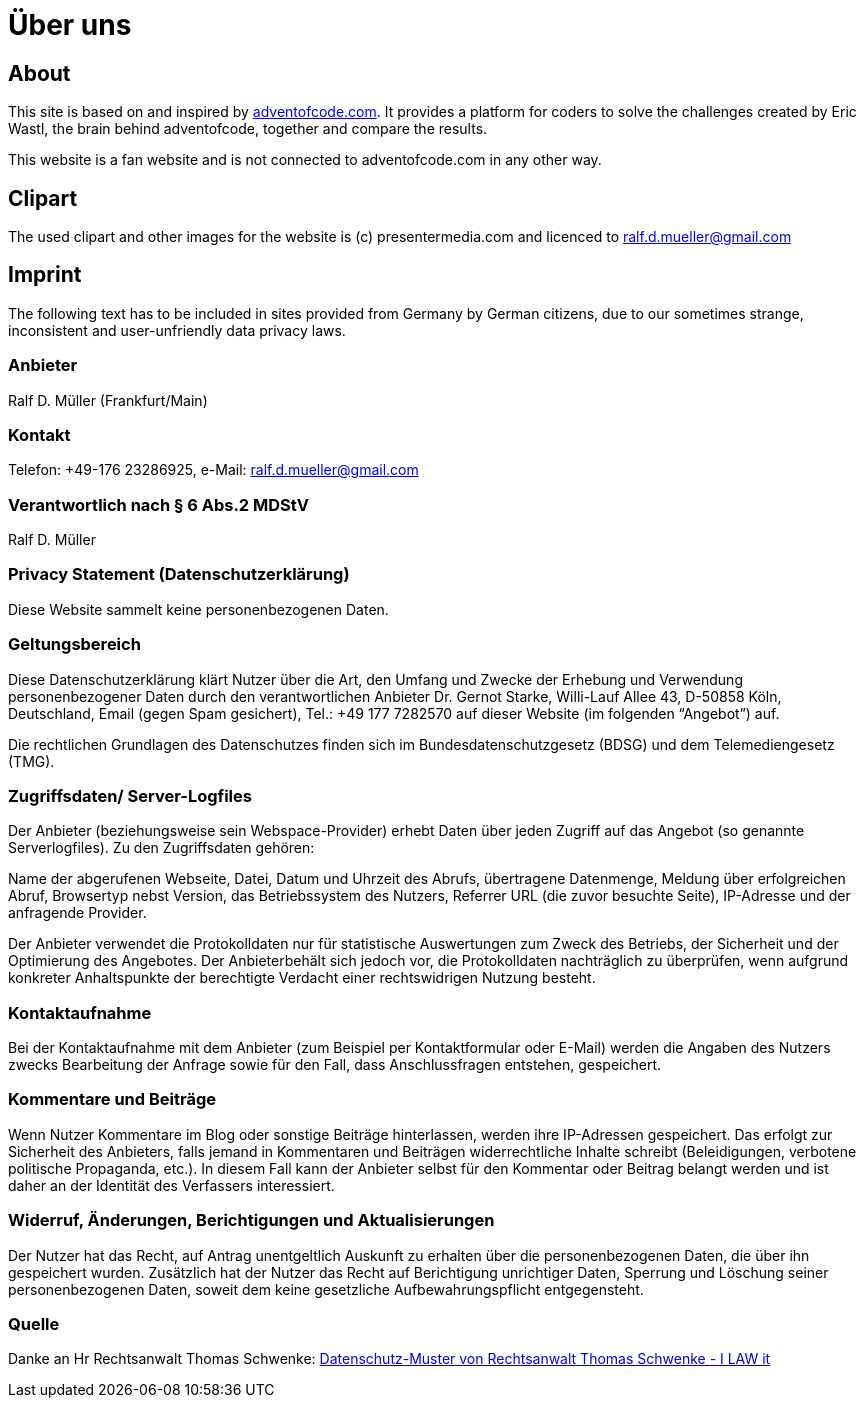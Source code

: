 :jbake-type: page
:jbake-title: Über uns
:jbake-status: published
= Über uns

:icons: font

ifndef::imagesdir[:imagesdir: ]

== About

This site is based on and inspired by https://adventofcode.com[adventofcode.com].
It provides a platform for coders to solve the challenges created by Eric Wastl, the brain behind adventofcode, together and compare the results.

This website is a fan website and is not connected to adventofcode.com in any other way.

== Clipart

The used clipart and other images for the website is (c) presentermedia.com and licenced to ralf.d.mueller@gmail.com

== Imprint

The following text has to be included in sites provided from Germany by German citizens, due to our sometimes strange, inconsistent and user-unfriendly data privacy laws.

=== Anbieter

Ralf D. Müller (Frankfurt/Main)

=== Kontakt

Telefon: +49-176 23286925, e-Mail: ralf.d.mueller@gmail.com

=== Verantwortlich nach § 6 Abs.2 MDStV
Ralf D. Müller

=== Privacy Statement (Datenschutzerklärung)
Diese Website sammelt keine personenbezogenen Daten.

=== Geltungsbereich
Diese Datenschutzerklärung klärt Nutzer über die Art, den Umfang und Zwecke der Erhebung und Verwendung personenbezogener Daten durch den verantwortlichen Anbieter Dr. Gernot Starke, Willi-Lauf Allee 43, D-50858 Köln, Deutschland, Email (gegen Spam gesichert), Tel.: +49 177 7282570 auf dieser Website (im folgenden “Angebot”) auf.

Die rechtlichen Grundlagen des Datenschutzes finden sich im Bundesdatenschutzgesetz (BDSG) und dem Telemediengesetz (TMG).


=== Zugriffsdaten/ Server-Logfiles

Der Anbieter (beziehungsweise sein Webspace-Provider) erhebt Daten über jeden Zugriff auf das Angebot (so genannte Serverlogfiles). Zu den Zugriffsdaten gehören:

Name der abgerufenen Webseite, Datei, Datum und Uhrzeit des Abrufs, übertragene Datenmenge, Meldung über erfolgreichen Abruf, Browsertyp nebst Version, das Betriebssystem des Nutzers, Referrer URL (die zuvor besuchte Seite), IP-Adresse und der anfragende Provider.

Der Anbieter verwendet die Protokolldaten nur für statistische Auswertungen zum Zweck des Betriebs, der Sicherheit und der Optimierung des Angebotes. Der Anbieterbehält sich jedoch vor, die Protokolldaten nachträglich zu überprüfen, wenn aufgrund konkreter Anhaltspunkte der berechtigte Verdacht einer rechtswidrigen Nutzung besteht.

=== Kontaktaufnahme
Bei der Kontaktaufnahme mit dem Anbieter (zum Beispiel per Kontaktformular oder E-Mail) werden die Angaben des Nutzers zwecks Bearbeitung der Anfrage sowie für den Fall, dass Anschlussfragen entstehen, gespeichert.

=== Kommentare und Beiträge
Wenn Nutzer Kommentare im Blog oder sonstige Beiträge hinterlassen, werden ihre IP-Adressen gespeichert. Das erfolgt zur Sicherheit des Anbieters, falls jemand in Kommentaren und Beiträgen widerrechtliche Inhalte schreibt (Beleidigungen, verbotene politische Propaganda, etc.). In diesem Fall kann der Anbieter selbst für den Kommentar oder Beitrag belangt werden und ist daher an der Identität des Verfassers interessiert.

=== Widerruf, Änderungen, Berichtigungen und Aktualisierungen
Der Nutzer hat das Recht, auf Antrag unentgeltlich Auskunft zu erhalten über die personenbezogenen Daten, die über ihn gespeichert wurden. Zusätzlich hat der Nutzer das Recht auf Berichtigung unrichtiger Daten, Sperrung und Löschung seiner personenbezogenen Daten, soweit dem keine gesetzliche Aufbewahrungspflicht entgegensteht.

=== Quelle
Danke an Hr Rechtsanwalt Thomas Schwenke:
http://rechtsanwalt-schwenke.de/smmr-buch/datenschutz-muster-generator-fuer-webseiten-blogs-und-social-media/[Datenschutz-Muster von Rechtsanwalt Thomas Schwenke - I LAW it]
